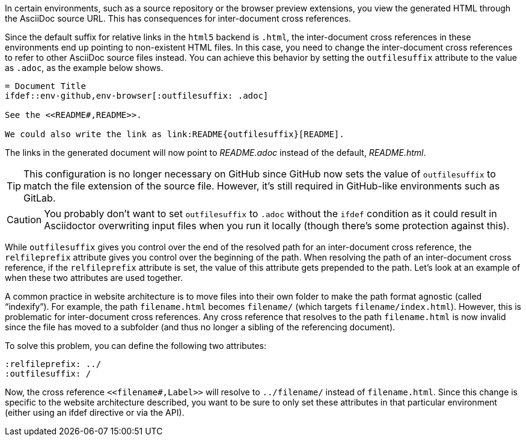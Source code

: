 ////
Included in:

- user-manual: Inter-document cross references
- faq
////
In certain environments, such as a source repository or the browser preview extensions, you view the generated HTML through the AsciiDoc source URL.
This has consequences for inter-document cross references.

Since the default suffix for relative links in the `html5` backend is `.html`, the inter-document cross references in these environments end up pointing to non-existent HTML files.
In this case, you need to change the inter-document cross references to refer to other AsciiDoc source files instead.
You can achieve this behavior by setting the `outfilesuffix` attribute to the value as `.adoc`, as the example below shows.

----
= Document Title
\ifdef::env-github,env-browser[:outfilesuffix: .adoc]

See the <<README#,README>>.

We could also write the link as link:README{outfilesuffix}[README].
----

The links in the generated document will now point to [path]_README.adoc_ instead of the default, [path]_README.html_.

TIP: This configuration is no longer necessary on GitHub since GitHub now sets the value of `outfilesuffix` to match the file extension of the source file.
However, it's still required in GitHub-like environments such as GitLab.

CAUTION: You probably don't want to set `outfilesuffix` to `.adoc` without the `ifdef` condition as it could result in Asciidoctor overwriting input files when you run it locally (though there's some protection against this).

While `outfilesuffix` gives you control over the end of the resolved path for an inter-document cross reference, the `relfileprefix` attribute gives you control over the beginning of the path.
When resolving the path of an inter-document cross reference, if the `relfileprefix` attribute is set, the value of this attribute gets prepended to the path.
Let's look at an example of when these two attributes are used together.

A common practice in website architecture is to move files into their own folder to make the path format agnostic (called "`indexify`").
For example, the path `filename.html` becomes `filename/` (which targets `filename/index.html`).
However, this is problematic for inter-document cross references.
Any cross reference that resolves to the path `filename.html` is now invalid since the file has moved to a subfolder (and thus no longer a sibling of the referencing document).

To solve this problem, you can define the following two attributes:

----
:relfileprefix: ../
:outfilesuffix: /
----

Now, the cross reference `+<<filename#,Label>>+` will resolve to `../filename/` instead of `filename.html`.
Since this change is specific to the website architecture described, you want to be sure to only set these attributes in that particular environment (either using an ifdef directive or via the API).
